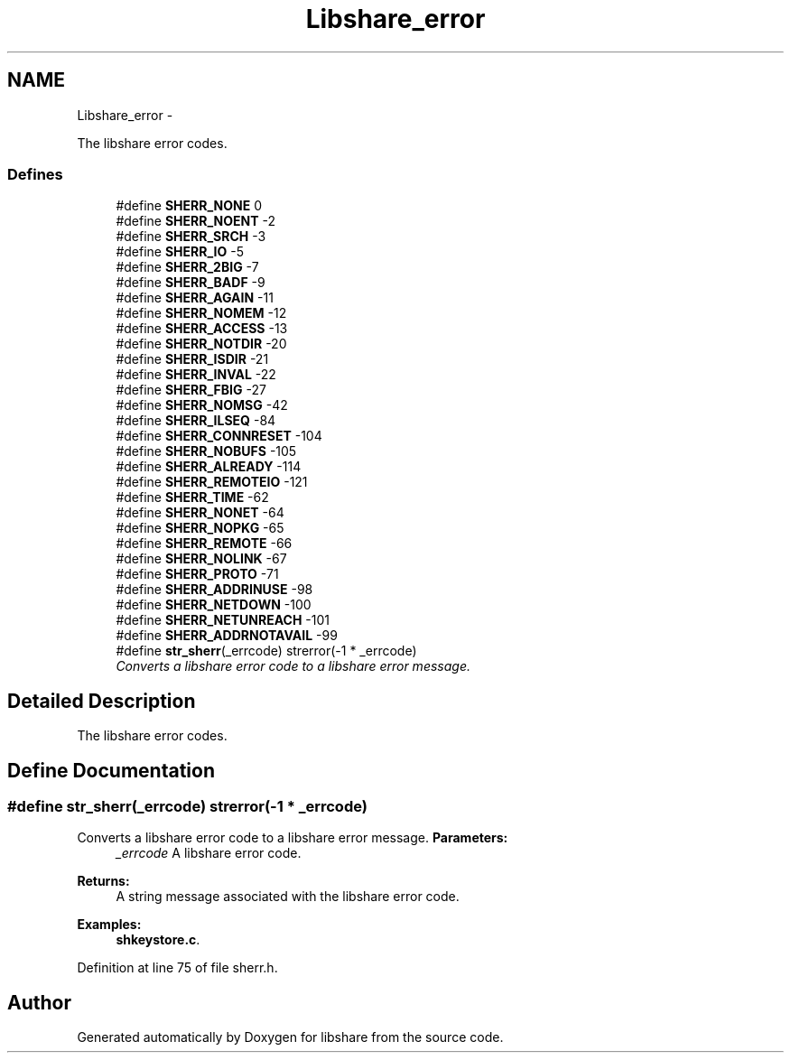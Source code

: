 .TH "Libshare_error" 3 "28 Dec 2014" "Version 2.17" "libshare" \" -*- nroff -*-
.ad l
.nh
.SH NAME
Libshare_error \- 
.PP
The libshare error codes.  

.SS "Defines"

.in +1c
.ti -1c
.RI "#define \fBSHERR_NONE\fP   0"
.br
.ti -1c
.RI "#define \fBSHERR_NOENT\fP   -2"
.br
.ti -1c
.RI "#define \fBSHERR_SRCH\fP   -3"
.br
.ti -1c
.RI "#define \fBSHERR_IO\fP   -5"
.br
.ti -1c
.RI "#define \fBSHERR_2BIG\fP   -7"
.br
.ti -1c
.RI "#define \fBSHERR_BADF\fP   -9"
.br
.ti -1c
.RI "#define \fBSHERR_AGAIN\fP   -11"
.br
.ti -1c
.RI "#define \fBSHERR_NOMEM\fP   -12"
.br
.ti -1c
.RI "#define \fBSHERR_ACCESS\fP   -13"
.br
.ti -1c
.RI "#define \fBSHERR_NOTDIR\fP   -20"
.br
.ti -1c
.RI "#define \fBSHERR_ISDIR\fP   -21"
.br
.ti -1c
.RI "#define \fBSHERR_INVAL\fP   -22"
.br
.ti -1c
.RI "#define \fBSHERR_FBIG\fP   -27"
.br
.ti -1c
.RI "#define \fBSHERR_NOMSG\fP   -42"
.br
.ti -1c
.RI "#define \fBSHERR_ILSEQ\fP   -84"
.br
.ti -1c
.RI "#define \fBSHERR_CONNRESET\fP   -104"
.br
.ti -1c
.RI "#define \fBSHERR_NOBUFS\fP   -105"
.br
.ti -1c
.RI "#define \fBSHERR_ALREADY\fP   -114"
.br
.ti -1c
.RI "#define \fBSHERR_REMOTEIO\fP   -121"
.br
.ti -1c
.RI "#define \fBSHERR_TIME\fP   -62"
.br
.ti -1c
.RI "#define \fBSHERR_NONET\fP   -64"
.br
.ti -1c
.RI "#define \fBSHERR_NOPKG\fP   -65"
.br
.ti -1c
.RI "#define \fBSHERR_REMOTE\fP   -66"
.br
.ti -1c
.RI "#define \fBSHERR_NOLINK\fP   -67"
.br
.ti -1c
.RI "#define \fBSHERR_PROTO\fP   -71"
.br
.ti -1c
.RI "#define \fBSHERR_ADDRINUSE\fP   -98"
.br
.ti -1c
.RI "#define \fBSHERR_NETDOWN\fP   -100"
.br
.ti -1c
.RI "#define \fBSHERR_NETUNREACH\fP   -101"
.br
.ti -1c
.RI "#define \fBSHERR_ADDRNOTAVAIL\fP   -99"
.br
.ti -1c
.RI "#define \fBstr_sherr\fP(_errcode)   strerror(-1 * _errcode)"
.br
.RI "\fIConverts a libshare error code to a libshare error message. \fP"
.in -1c
.SH "Detailed Description"
.PP 
The libshare error codes. 
.SH "Define Documentation"
.PP 
.SS "#define str_sherr(_errcode)   strerror(-1 * _errcode)"
.PP
Converts a libshare error code to a libshare error message. \fBParameters:\fP
.RS 4
\fI_errcode\fP A libshare error code. 
.RE
.PP
\fBReturns:\fP
.RS 4
A string message associated with the libshare error code. 
.RE
.PP

.PP
\fBExamples: \fP
.in +1c
\fBshkeystore.c\fP.
.PP
Definition at line 75 of file sherr.h.
.SH "Author"
.PP 
Generated automatically by Doxygen for libshare from the source code.
